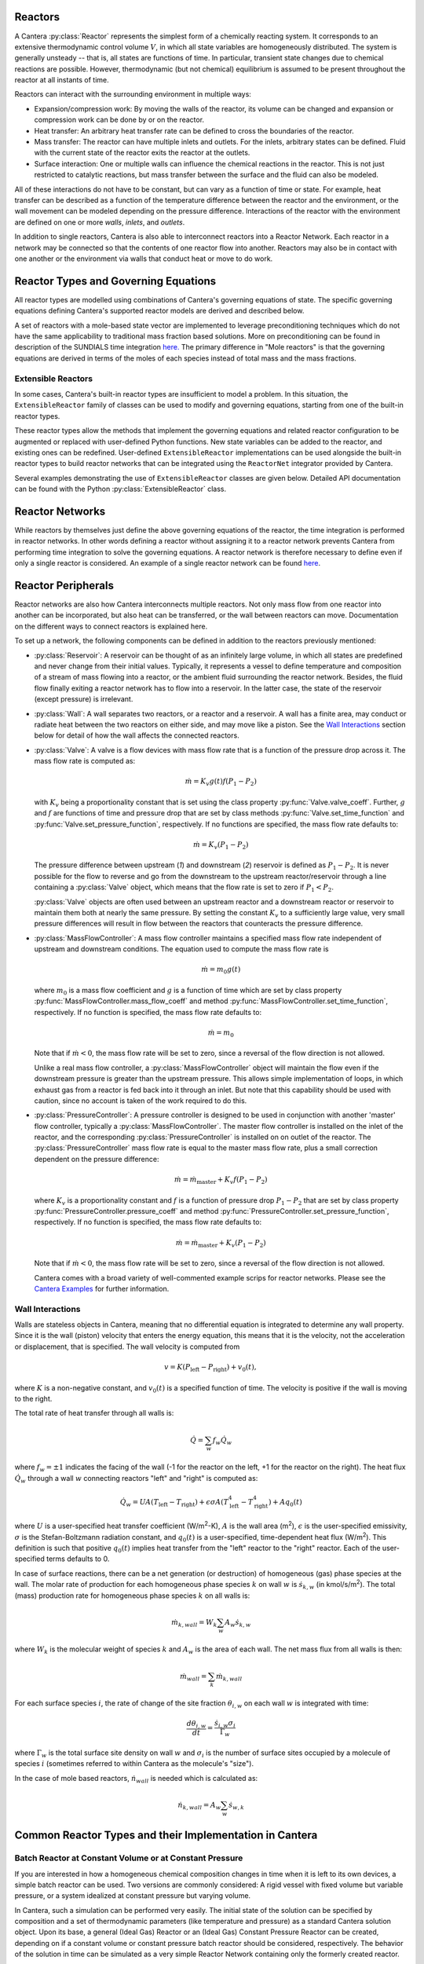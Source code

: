 .. slug: reactors
.. title: Reactor Models in Cantera
.. has_math: true

.. jumbotron::

   .. raw:: html

      <h1 class="display-4">Reactors and Reactor Networks</h1>

   .. class:: lead

      Cantera Reactors and Reactor Networks model zero-dimensional reactors and their
      interactions with the surroundings.

Reactors
========

A Cantera :py:class:`Reactor` represents the simplest form of a chemically reacting system. It
corresponds to an extensive thermodynamic control volume :math:`V`, in which all state variables are
homogeneously distributed. The system is generally unsteady -- that is, all states are functions of time.
In particular, transient state changes due to chemical reactions are possible. However,
thermodynamic (but not chemical) equilibrium is assumed to be present throughout the reactor at all
instants of time.

Reactors can interact with the surrounding environment in multiple ways:

- Expansion/compression work: By moving the walls of the reactor, its volume can be changed and
  expansion or compression work can be done by or on the reactor.

- Heat transfer: An arbitrary heat transfer rate can be defined to cross the boundaries of the
  reactor.

- Mass transfer: The reactor can have multiple inlets and outlets. For the inlets, arbitrary states
  can be defined. Fluid with the current state of the reactor exits the reactor at the outlets.

- Surface interaction: One or multiple walls can influence the chemical reactions in the reactor.
  This is not just restricted to catalytic reactions, but mass transfer between the surface and the
  fluid can also be modeled.

All of these interactions do not have to be constant, but can vary as a function of time or state.
For example, heat transfer can be described as a function of the temperature difference between the
reactor and the environment, or the wall movement can be modeled depending on the pressure
difference. Interactions of the reactor with the environment are defined on one or more *walls*,
*inlets*, and *outlets*.

In addition to single reactors, Cantera is also able to interconnect reactors into a Reactor
Network. Each reactor in a network may be connected so that the contents of one reactor flow into
another. Reactors may also be in contact with one another or the environment via walls that conduct
heat or move to do work.

Reactor Types and Governing Equations
=====================================

All reactor types are modelled using combinations of Cantera's governing equations of state.
The specific governing equations defining Cantera's supported reactor models are derived and described below.

.. container:: container

   .. row::

      .. container:: col-12

         .. container:: card-deck

            .. container:: card

               .. container::
                  :tagname: a
                  :attributes: href="controlreactor.html"
                              title="Control Volume Reactor"

                  .. container:: card-header section-card

                     Control Volume Reactor

                     ..


               .. container:: card-body

                  .. container:: card-text

                     A reactor where the volume is prescribed by the motion of the
                     reactor's walls. The state variables are the volume, mass, total
                     internal energy, and species mass fractions.

            .. container:: card

               .. container::
                  :tagname: a
                  :attributes: href="constpresreactor.html"
                              title="Constant Pressure Reactor"

                  .. container:: card-header section-card

                     Constant Pressure Reactor

               .. container:: card-body

                  .. container:: card-text

                     A reactor where the pressure is held constant by varying the volume.
                     The state variables are the mass, total enthalpy, and species mass
                     fractions.

            .. container:: card

               .. container::
                  :tagname: a
                  :attributes: href="idealgasreactor.html"
                              title="Ideal Gas Reactor"

                  .. container:: card-header section-card

                     Ideal Gas Reactor

               .. container:: card-body

                  .. container:: card-text

                     A reactor where the volume is prescribed by the
                     motion of the reactor's walls, specialized for ideal gas mixtures.
                     The state variables are the mass, volume, temperature, and species
                     mass fractions.

.. container:: container

   .. row::

      .. container:: col-12

         .. container:: card-deck

            .. container:: card

               .. container::
                  :tagname: a
                  :attributes: href="idealgasconstpresreactor.html"
                              title="Ideal Gas Constant Pressure Reactor"

                  .. container:: card-header section-card

                     Ideal Gas Constant Pressure Reactor

               .. container:: card-body

                  .. container:: card-text

                     A reactor where the pressure is held constant by varying the volume,
                     specialized for ideal gas mixtures. The state variables are the
                     mass, temperature,  and species mass fractions.

            .. container:: card

               .. container::
                  :tagname: a
                  :attributes: href="pfr.html"
                              title="Plug Flow Reactor"

                  .. container:: card-header section-card

                     Plug Flow Reactor

               .. container:: card-body

                  .. container:: card-text

                     A steady-state reactor channel with an ideal gas flowing through it
                     and heterogeneous reactions occurring on the walls.


A set of reactors with a mole-based state vector are implemented to leverage
preconditioning techniques which do not have the same applicability to traditional mass
fraction based solutions. More on preconditioning can be found in description of the
SUNDIALS time integration `here. <cvodes.html>`__
The primary difference in "Mole reactors" is that the governing equations are derived in
terms of the moles of each species instead of total mass and the mass fractions.


.. container:: container

   .. row::

      .. container:: col-12

         .. container:: card-deck

            .. container:: card

               .. container::
                  :tagname: a
                  :attributes: href="molereactor.html"
                              title="Mole Reactor"

                  .. container:: card-header section-card

                     Mole Reactor

               .. container:: card-body

                  .. container:: card-text

                     A control volume reactor where the state variables are the volume,
                     total internal energy, and moles of each species.


            .. container:: card

               .. container::
                  :tagname: a
                  :attributes: href="constpresmolereactor.html"
                              title="Constant Pressure Mole Reactor"

                  .. container:: card-header section-card

                     Constant Pressure Mole Reactor

                     ..

               .. container:: card-body

                  .. container:: card-text

                     A constant pressure reactor where the state variables are the
                     total enthalpy and the moles of each species.

   .. row::

      .. container:: col-12

         .. container:: card-deck

            .. container:: card

               .. container::
                  :tagname: a
                  :attributes: href="idealgasmolereactor.html"
                              title="Ideal Gas Mole Reactor"

                  .. container:: card-header section-card

                     Ideal Gas Mole Reactor

               .. container:: card-body

                  .. container:: card-text

                     A control volume reactor specialized for ideal gases, where the
                     state variables are the volume, temperature, and the moles of each
                     species.


            .. container:: card

               .. container::
                  :tagname: a
                  :attributes: href="idealgasconstpresmolereactor.html"
                              title="Ideal Gas Constant Pressure Mole Reactor"

                  .. container:: card-header section-card

                     Ideal Gas Constant Pressure Mole Reactor

               .. container:: card-body

                  .. container:: card-text

                     A constant pressure reactor specialized for ideal gases, where the
                     state variables are the temperature and the moles of each species.

Extensible Reactors
-------------------

In some cases, Cantera's built-in reactor types are insufficient to model a problem.
In this situation, the ``ExtensibleReactor`` family of classes can be used to modify
and governing equations, starting from one of the built-in reactor types.

These reactor types allow the methods that implement the governing equations and related
reactor configuration to be augmented or replaced with user-defined Python functions.
New state variables can be added to the reactor, and existing ones can be redefined.
User-defined ``ExtensibleReactor`` implementations can be used alongside the built-in
reactor types to build reactor networks that can be integrated using the ``ReactorNet``
integrator provided by Cantera.

Several examples demonstrating the use of ``ExtensibleReactor`` classes are given below.
Detailed API documentation can be found with the Python :py:class:`ExtensibleReactor`
class.

.. container:: container

   .. row::

      .. container:: col-12

         .. container:: card-deck

            .. container:: card

               .. container::
                  :tagname: a
                  :attributes: href="extensiblereactor.html"
                              title="Extensible Reactor Tutorial"

                  .. container:: card-header section-card

                     Extensible Reactor Tutorial

               .. container:: card-body

                  .. container:: card-text

                     A simple example of an ``ExtensibleReactor`` that walks through
                     the definition of modified governing equations and shows how to
                     define the Python methods that implement these changes to the
                     equations.

            .. container:: card

               .. container::
                  :tagname: a
                  :attributes: href="../../examples/python/reactors/custom2.py.html"
                              title="Adding New State Variables"

                  .. container:: card-header section-card

                     Adding New State Variables

               .. container:: card-body

                  .. container:: card-text

                     An example that shows how to add a new state variable to an
                     ``ExtensibleReactor``, in order to implement a reactor where an
                     adjacent wall has inertia and takes time to respond to changes in
                     the reactor's pressure.

            .. container:: card

               .. container::
                  :tagname: a
                  :attributes: href="../../examples/python/reactors/PorousMediaBurner.py.html"
                              title="Complex Reactor Interactions"

                  .. container:: card-header section-card

                     Complex Reactor Interactions

               .. container:: card-body

                  .. container:: card-text

                     An example that implements fully-customized governing equations
                     to implement a porous media burner, with several new forms of
                     interaction between adjacent reactors.


Reactor Networks
================

While reactors by themselves just define the above governing equations of the
reactor, the time integration is performed in reactor networks. In other words
defining a reactor without assigning it to a reactor network prevents Cantera
from performing time integration to solve the governing equations. A reactor
network is therefore necessary to define even if only a single reactor is considered.
An example of a single reactor network can be found `here
</examples/python/reactors/combustor.py.html>`__.

.. container:: container

   .. row::

      .. container:: col-12

         .. container:: card-deck

            .. container:: card

               .. container::
                  :tagname: a
                  :attributes: href="cvodes.html"
                              title="CVODES"

                  .. container:: card-header section-card

                     Time Integration for Reactor Networks: CVODES

                     ..


               .. container:: card-body

                  .. container:: card-text

                     Cantera uses the CVODES solver from the `SUNDIALS
                     <https://computing.llnl.gov/projects/sundials>`__
                     package to integrate the stiff ODEs of reacting systems. These stiff ODEs are referring to
                     the governing equations defining the reactors above.
                     More in-depth information on the CVODES solver can be found here.

Reactor Peripherals
===================

Reactor networks are also how Cantera interconnects multiple reactors. Not
only mass flow from one reactor into another can be incorporated, but also heat
can be transferred, or the wall between reactors can move. Documentation
on the different ways to connect reactors is explained here.

To set up a network, the following components can be defined in addition
to the reactors previously mentioned:

- :py:class:`Reservoir`: A reservoir can be thought of as an infinitely large volume, in
  which all states are predefined and never change from their initial values.
  Typically, it represents a vessel to define temperature and composition of a
  stream of mass flowing into a reactor, or the ambient fluid surrounding the
  reactor network. Besides, the fluid flow finally exiting a reactor
  network has to flow into a reservoir. In the latter case, the state of the
  reservoir (except pressure) is irrelevant.

- :py:class:`Wall`: A wall separates two reactors, or a reactor and a reservoir. A wall
  has a finite area, may conduct or radiate heat between the two reactors on
  either side, and may move like a piston. See the `Wall Interactions`_ section below for
  detail of how the wall affects the connected reactors.

- :py:class:`Valve`: A valve is a flow devices with mass flow rate that is a function of
  the pressure drop across it. The mass flow rate is computed as:

  .. math::

     \dot m = K_v g(t) f(P_1 - P_2)

  with :math:`K_v` being a proportionality constant that is set using the class
  property :py:func:`Valve.valve_coeff`. Further, :math:`g` and :math:`f`
  are functions of time and pressure drop that are set by class methods
  :py:func:`Valve.set_time_function` and :py:func:`Valve.set_pressure_function`,
  respectively. If no functions are specified, the mass flow rate defaults to:

  .. math::

     \dot m = K_v (P_1 - P_2)

  The pressure difference between upstream (*1*) and downstream (*2*) reservoir
  is defined as :math:`P_1 - P_2`. It is never possible for the flow to reverse
  and go from the downstream to the upstream reactor/reservoir through a line
  containing a :py:class:`Valve` object, which means that the flow rate is set to zero if
  :math:`P_1 < P_2`.

  :py:class:`Valve` objects are often used between an upstream reactor and a downstream
  reactor or reservoir to maintain them both at nearly the same pressure. By
  setting the constant :math:`K_v` to a sufficiently large value, very small
  pressure differences will result in flow between the reactors that counteracts
  the pressure difference.

- :py:class:`MassFlowController`: A mass flow controller maintains a specified mass
  flow rate independent of upstream and downstream conditions. The equation used
  to compute the mass flow rate is

  .. math::

     \dot m = m_0 g(t)

  where :math:`m_0` is a mass flow coefficient and :math:`g` is a function of time
  which are set by class property :py:func:`MassFlowController.mass_flow_coeff`
  and method :py:func:`MassFlowController.set_time_function`, respectively. If no
  function is specified, the mass flow rate defaults to:

  .. math::

     \dot m = m_0

  Note that if :math:`\dot m < 0`, the mass flow rate will be set to zero,
  since a reversal of the flow direction is not allowed.

  Unlike a real mass flow controller, a :py:class:`MassFlowController` object will maintain
  the flow even if the downstream pressure is greater than the upstream
  pressure. This allows simple implementation of loops, in which exhaust gas
  from a reactor is fed back into it through an inlet. But note that this
  capability should be used with caution, since no account is taken of the work
  required to do this.

- :py:class:`PressureController`: A pressure controller is designed to be used in
  conjunction with another 'master' flow controller, typically a
  :py:class:`MassFlowController`. The master flow controller is installed on the inlet of
  the reactor, and the corresponding :py:class:`PressureController` is installed on on
  outlet of the reactor. The :py:class:`PressureController` mass flow rate is equal to the
  master mass flow rate, plus a small correction dependent on the pressure
  difference:

  .. math::

     \dot m = \dot m_{\text{master}} + K_v f(P_1 - P_2)

  where :math:`K_v` is a proportionality constant and :math:`f` is a function of
  pressure drop :math:`P_1 - P_2` that are set by class property
  :py:func:`PressureController.pressure_coeff` and method
  :py:func:`PressureController.set_pressure_function`, respectively. If no
  function is specified, the mass flow rate defaults to:

  .. math::

     \dot m = \dot m_{\text{master}} + K_v (P_1 - P_2)

  Note that if :math:`\dot m < 0`, the mass flow rate will be set to zero,
  since a reversal of the flow direction is not allowed.

  Cantera comes with a broad variety of well-commented example scrips for reactor
  networks. Please see the `Cantera Examples </examples/index.html>`__ for further
  information.

Wall Interactions
-----------------

Walls are stateless objects in Cantera, meaning that no differential equation
is integrated to determine any wall property. Since it is the wall (piston)
velocity that enters the energy equation, this means that it is the velocity,
not the acceleration or displacement, that is specified. The wall velocity is
computed from

.. math::

   v = K(P_{\mathrm{left}} - P_{\mathrm{right}}) + v_0(t),

where :math:`K` is a non-negative constant, and :math:`v_0(t)` is a specified
function of time. The velocity is positive if the wall is moving to the right.

The total rate of heat transfer through all walls is:

.. math::

   \dot{Q} = \sum_w f_w \dot{Q}_w

where :math:`f_w = \pm 1` indicates the facing of the wall (-1 for the reactor
on the left, +1 for the reactor on the right). The heat flux :math:`\dot{Q}_w`
through a wall :math:`w` connecting reactors "left" and "right" is computed as:

.. math::

   \dot{Q}_w = U A (T_{\mathrm{left}} - T_{\mathrm{right}})
             + \epsilon\sigma A (T_{\mathrm{left}}^4 - T_{\mathrm{right}}^4)
             + A q_0(t)

where :math:`U` is a user-specified heat transfer coefficient (W/m\ :sup:`2`-K),
:math:`A` is the wall area (m\ :sup:`2`), :math:`\epsilon` is the user-specified
emissivity, :math:`\sigma` is the Stefan-Boltzmann radiation constant, and
:math:`q_0(t)` is a user-specified, time-dependent heat flux (W/m\ :sup:`2`).
This definition is such that positive :math:`q_0(t)` implies heat transfer from
the "left" reactor to the "right" reactor. Each of the user-specified terms
defaults to 0.

In case of surface reactions, there can be a net generation (or destruction) of
homogeneous (gas) phase species at the wall. The molar rate of production for
each homogeneous phase species :math:`k` on wall :math:`w` is
:math:`\dot{s}_{k,w}` (in kmol/s/m\ :sup:`2`). The total (mass) production rate
for homogeneous phase species :math:`k` on all walls is:

.. math::

   \dot{m}_{k,wall} = W_k \sum_w A_w \dot{s}_{k,w}

where :math:`W_k` is the molecular weight of species :math:`k` and :math:`A_w`
is the area of each wall. The net mass flux from all walls is then:

.. math::

   \dot{m}_{wall} = \sum_k \dot{m}_{k,wall}

For each surface species :math:`i`, the rate of change of the site fraction
:math:`\theta_{i,w}` on each wall :math:`w` is integrated with time:

.. math::

   \frac{d\theta_{i,w}}{dt} = \frac{\dot{s}_{i,w} \sigma_i}{\Gamma_w}

where :math:`\Gamma_w` is the total surface site density on wall :math:`w` and
:math:`\sigma_i` is the number of surface sites occupied by a molecule of species
:math:`i` (sometimes referred to within Cantera as the molecule's "size").

In the case of mole based reactors,
:math:`\dot{n}_{wall}` is needed which is calculated as:

.. math::

      \dot{n}_{k, wall} = A_{w}\sum_{w}\dot{s}_{w, k}

Common Reactor Types and their Implementation in Cantera
========================================================

Batch Reactor at Constant Volume or at Constant Pressure
--------------------------------------------------------

If you are interested in how a homogeneous chemical composition changes in time
when it is left to its own devices, a simple batch reactor can be used. Two versions
are commonly considered: A rigid vessel with fixed volume but variable
pressure, or a system idealized at constant pressure but varying volume.

In Cantera, such a simulation can be performed very easily. The initial state
of the solution can be specified by composition and a set of thermodynamic
parameters (like temperature and pressure) as a standard Cantera solution
object. Upon its base, a general (Ideal Gas) Reactor or an (Ideal Gas) Constant
Pressure Reactor can be created, depending on if a constant volume or constant
pressure batch reactor should be considered, respectively. The behavior of the
solution in time can be simulated as a very simple Reactor Network containing
only the formerly created reactor.

An example for such a Batch Reactor is given in the `examples
</examples/python/reactors/reactor1.py.html>`__.

Continuously Stirred Tank Reactor
---------------------------------

A Continuously Stirred Tank Reactor (CSTR), also often referred to as
Well-Stirred Reactor (WSR), Perfectly Stirred Reactor (PSR), or Longwell
Reactor, is essentially a single Cantera reactor with an inlet, an outlet, and
constant volume. Therefore, the governing equations for single reactors
defined above apply accordingly.

Steady state solutions to CSTRs are often of interest. In this case, the mass
flow rate :math:`\dot{m}` is constant and equal at inlet and outlet. The mass
contained in the confinement :math:`m` divided by :math:`\dot{m}` defines the mean
residence time of the fluid in the confinement.

At steady state, the time derivatives in the governing equations become zero,
and the system of ordinary differential equations can be reduced to a set of
coupled nonlinear algebraic equations. A Newton solver could be used to solve
this system of equations. However, a sophisticated implementation might be
required to account for the strong nonlinearities and the presence of multiple
solutions.

Cantera does not have such a Newton solver implemented. Instead, steady CSTRs
are simulated by considering a time-dependent constant volume reactor with
specified in- and outflow conditions. Starting off at an initial solution, the
reactor network containing this reactor is advanced in time until the state of
the solution is converged. An example for this procedure is
`the combustor example </examples/python/reactors/combustor.py.html>`__.

A problem can be the ignition of a CSTR: If the reactants are not reactive
enough, the simulation can result in the trivial solution that inflow and
outflow states are identical. To solve this problem, the reactor can be
initialized with a high temperature and/or radical concentration. A good
approach is to use the equilibrium composition of the reactants (which can be
computed using Cantera's ``equilibrate`` function) as an initial guess.

*Cantera always solves a transient problem. If you are interested in steady-state
conditions, you can run your simulation for a long time until the states are converged (see the*
`surface reactor example </examples/python/reactors/surf_pfr.py.html>`__ *and the* `combustor example
</examples/python/reactors/combustor.html>`__ *).*

.. rubric:: For even more information on reactor equations, check out this reference:

.. [Kee2017] R. J. Kee, M. E. Coltrin, P. Glarborg, and H. Zhu. *Chemically Reacting Flow:
   Theory and Practice*. 2nd Ed. John Wiley and Sons, 2017.

.. rubric:: Footnotes

.. [1] Prior to Cantera 2.6, the sense of the net heat flow was reversed, with positive
   :math:`\dot{Q}` representing heat removal from the system. However, the sense of heat
   flow through a wall between two reactors was the same, with a positive value
   representing heat flow from the left reactor to the right reactor.

